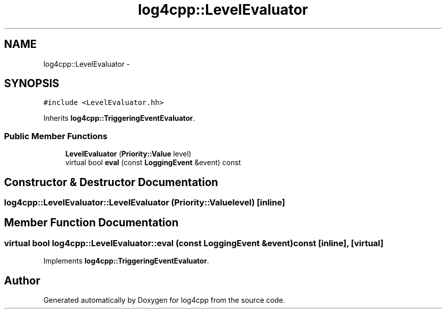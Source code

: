 .TH "log4cpp::LevelEvaluator" 3 "Thu Jan 17 2019" "Version 1.1" "log4cpp" \" -*- nroff -*-
.ad l
.nh
.SH NAME
log4cpp::LevelEvaluator \- 
.SH SYNOPSIS
.br
.PP
.PP
\fC#include <LevelEvaluator\&.hh>\fP
.PP
Inherits \fBlog4cpp::TriggeringEventEvaluator\fP\&.
.SS "Public Member Functions"

.in +1c
.ti -1c
.RI "\fBLevelEvaluator\fP (\fBPriority::Value\fP level)"
.br
.ti -1c
.RI "virtual bool \fBeval\fP (const \fBLoggingEvent\fP &event) const "
.br
.in -1c
.SH "Constructor & Destructor Documentation"
.PP 
.SS "log4cpp::LevelEvaluator::LevelEvaluator (\fBPriority::Value\fPlevel)\fC [inline]\fP"

.SH "Member Function Documentation"
.PP 
.SS "virtual bool log4cpp::LevelEvaluator::eval (const \fBLoggingEvent\fP &event) const\fC [inline]\fP, \fC [virtual]\fP"

.PP
Implements \fBlog4cpp::TriggeringEventEvaluator\fP\&.

.SH "Author"
.PP 
Generated automatically by Doxygen for log4cpp from the source code\&.
